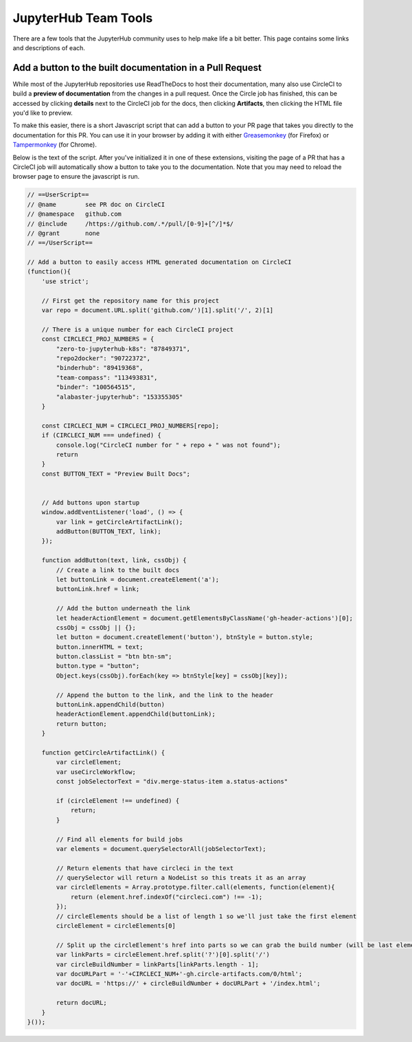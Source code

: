 =====================
JupyterHub Team Tools
=====================

There are a few tools that the JupyterHub community uses to help make life
a bit better. This page contains some links and descriptions of each.

Add a button to the built documentation in a Pull Request
=========================================================

While most of the JupyterHub repositories use ReadTheDocs to host their
documentation, many also use CircleCI to build a **preview of documentation**
from the changes in a pull request. Once the Circle job has finished, this
can be accessed by clicking **details** next to the CircleCI job for the docs,
then clicking **Artifacts**, then clicking the HTML file you'd like to preview.

To make this easier, there is a short Javascript script that can add a button
to your PR page that takes you directly to the documentation for this PR. You
can use it in your browser by adding it with either `Greasemonkey <https://addons.mozilla.org/en-US/firefox/addon/greasemonkey/>`_
(for Firefox) or `Tampermonkey <https://chrome.google.com/webstore/detail/tampermonkey/dhdgffkkebhmkfjojejmpbldmpobfkfo?hl=en>`_
(for Chrome).

Below is the text of the script. After you've initialized it in one of these
extensions, visiting the page of a PR that has a CircleCI job will
automatically show a button to take you to the documentation. Note that
you may need to reload the browser page to ensure the javascript is run.

.. code-block:: javascript

   // ==UserScript==
   // @name        see PR doc on CircleCI
   // @namespace   github.com
   // @include     /https://github.com/.*/pull/[0-9]+[^/]*$/
   // @grant       none
   // ==/UserScript==

   // Add a button to easily access HTML generated documentation on CircleCI
   (function(){
       'use strict';

       // First get the repository name for this project
       var repo = document.URL.split('github.com/')[1].split('/', 2)[1]

       // There is a unique number for each CircleCI project
       const CIRCLECI_PROJ_NUMBERS = {
           "zero-to-jupyterhub-k8s": "87849371",
           "repo2docker": "90722372",
           "binderhub": "89419368",
           "team-compass": "113493831",
           "binder": "100564515",
           "alabaster-jupyterhub": "153355305"
       }

       const CIRCLECI_NUM = CIRCLECI_PROJ_NUMBERS[repo];
       if (CIRCLECI_NUM === undefined) {
           console.log("CircleCI number for " + repo + " was not found");
           return
       }
       const BUTTON_TEXT = "Preview Built Docs";


       // Add buttons upon startup
       window.addEventListener('load', () => {
           var link = getCircleArtifactLink();
           addButton(BUTTON_TEXT, link);
       });

       function addButton(text, link, cssObj) {
           // Create a link to the built docs
           let buttonLink = document.createElement('a');
           buttonLink.href = link;

           // Add the button underneath the link
           let headerActionElement = document.getElementsByClassName('gh-header-actions')[0];
           cssObj = cssObj || {};
           let button = document.createElement('button'), btnStyle = button.style;
           button.innerHTML = text;
           button.classList = "btn btn-sm";
           button.type = "button";
           Object.keys(cssObj).forEach(key => btnStyle[key] = cssObj[key]);

           // Append the button to the link, and the link to the header
           buttonLink.appendChild(button)
           headerActionElement.appendChild(buttonLink);
           return button;
       }

       function getCircleArtifactLink() {
           var circleElement;
           var useCircleWorkflow;
           const jobSelectorText = "div.merge-status-item a.status-actions"

           if (circleElement !== undefined) {
               return;
           }

           // Find all elements for build jobs
           var elements = document.querySelectorAll(jobSelectorText);

           // Return elements that have circleci in the text
           // querySelector will return a NodeList so this treats it as an array
           var circleElements = Array.prototype.filter.call(elements, function(element){
               return (element.href.indexOf("circleci.com") !== -1);
           });
           // circleElements should be a list of length 1 so we'll just take the first element
           circleElement = circleElements[0]

           // Split up the circleElement's href into parts so we can grab the build number (will be last element in linkParts)
           var linkParts = circleElement.href.split('?')[0].split('/')
           var circleBuildNumber = linkParts[linkParts.length - 1];
           var docURLPart = '-'+CIRCLECI_NUM+'-gh.circle-artifacts.com/0/html';
           var docURL = 'https://' + circleBuildNumber + docURLPart + '/index.html';

           return docURL;
       }
   }());
